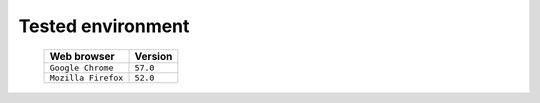 Tested environment
=======================

    =======================  ===========================
    Web browser              Version
    =======================  ===========================
    ``Google Chrome``        ``57.0``
    ``Mozilla Firefox``      ``52.0``
    =======================  ===========================

